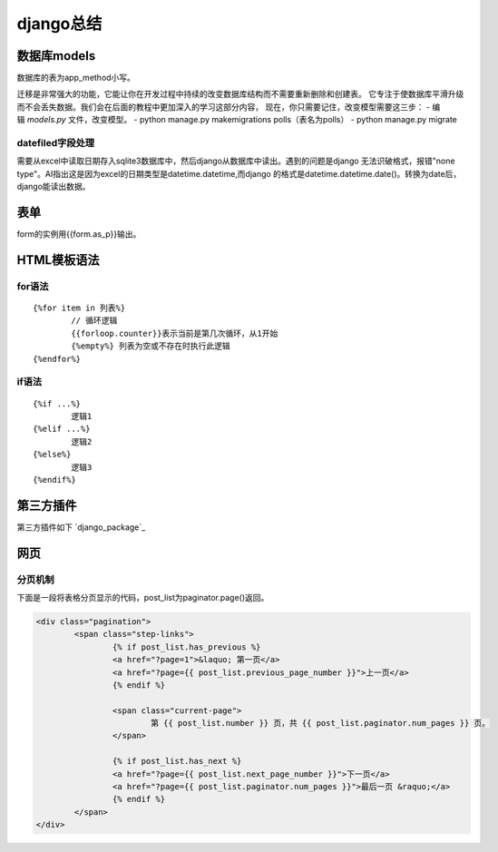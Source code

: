 django总结
^^^^^^^^^^^^^^^^^^^^

数据库models
=================

数据库的表为app_method小写。

迁移是非常强大的功能，它能让你在开发过程中持续的改变数据库结构而不需要重新删除和创建表。
它专注于使数据库平滑升级而不会丢失数据。我们会在后面的教程中更加深入的学习这部分内容，
现在，你只需要记住，改变模型需要这三步：
- 编辑 `models.py` 文件，改变模型。
- python manage.py makemigrations polls（表名为polls）
- python manage.py migrate

datefiled字段处理
-----------------------

需要从excel中读取日期存入sqlite3数据库中，然后django从数据库中读出。遇到的问题是django
无法识破格式，报错"none type"。AI指出这是因为excel的日期类型是datetime.datetime,而django
的格式是datetime.datetime.date()。转换为date后，django能读出数据。



表单
===========

form的实例用{{form.as_p}}输出。

HTML模板语法
===================

for语法
--------------

::

    {%for item in 列表%} 
	    // 循环逻辑 
	    {{forloop.counter}}表示当前是第几次循环，从1开始 
	    {%empty%} 列表为空或不存在时执行此逻辑 
    {%endfor%}

if语法
---------------

::

    {%if ...%}
	    逻辑1
    {%elif ...%}
	    逻辑2
    {%else%}
	    逻辑3
    {%endif%}


第三方插件
=================

第三方插件如下 `django_package`_

.. _django: https://djangopackages.org/


网页
=============

分页机制
------------

下面是一段将表格分页显示的代码，post_list为paginator.page()返回。

.. code-block:: HTML

        <div class="pagination">
                <span class="step-links">
                        {% if post_list.has_previous %}
                        <a href="?page=1">&laquo; 第一页</a>
                        <a href="?page={{ post_list.previous_page_number }}">上一页</a>
                        {% endif %}

                        <span class="current-page">
                                第 {{ post_list.number }} 页，共 {{ post_list.paginator.num_pages }} 页。
                        </span>

                        {% if post_list.has_next %}
                        <a href="?page={{ post_list.next_page_number }}">下一页</a>
                        <a href="?page={{ post_list.paginator.num_pages }}">最后一页 &raquo;</a>
                        {% endif %}
                </span>
        </div>